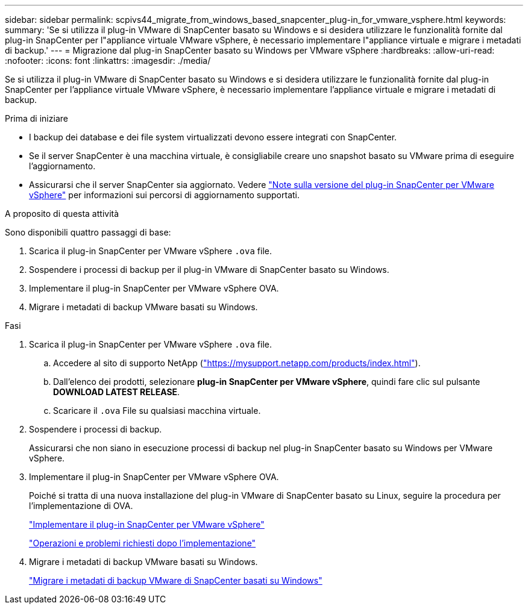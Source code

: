 ---
sidebar: sidebar 
permalink: scpivs44_migrate_from_windows_based_snapcenter_plug-in_for_vmware_vsphere.html 
keywords:  
summary: 'Se si utilizza il plug-in VMware di SnapCenter basato su Windows e si desidera utilizzare le funzionalità fornite dal plug-in SnapCenter per l"appliance virtuale VMware vSphere, è necessario implementare l"appliance virtuale e migrare i metadati di backup.' 
---
= Migrazione dal plug-in SnapCenter basato su Windows per VMware vSphere
:hardbreaks:
:allow-uri-read: 
:nofooter: 
:icons: font
:linkattrs: 
:imagesdir: ./media/


[role="lead"]
Se si utilizza il plug-in VMware di SnapCenter basato su Windows e si desidera utilizzare le funzionalità fornite dal plug-in SnapCenter per l'appliance virtuale VMware vSphere, è necessario implementare l'appliance virtuale e migrare i metadati di backup.

.Prima di iniziare
* I backup dei database e dei file system virtualizzati devono essere integrati con SnapCenter.
* Se il server SnapCenter è una macchina virtuale, è consigliabile creare uno snapshot basato su VMware prima di eseguire l'aggiornamento.
* Assicurarsi che il server SnapCenter sia aggiornato. Vedere link:scpivs44_release_notes.html["Note sulla versione del plug-in SnapCenter per VMware vSphere"^] per informazioni sui percorsi di aggiornamento supportati.


.A proposito di questa attività
Sono disponibili quattro passaggi di base:

. Scarica il plug-in SnapCenter per VMware vSphere `.ova` file.
. Sospendere i processi di backup per il plug-in VMware di SnapCenter basato su Windows.
. Implementare il plug-in SnapCenter per VMware vSphere OVA.
. Migrare i metadati di backup VMware basati su Windows.


.Fasi
. Scarica il plug-in SnapCenter per VMware vSphere `.ova` file.
+
.. Accedere al sito di supporto NetApp (https://mysupport.netapp.com/products/index.html["https://mysupport.netapp.com/products/index.html"^]).
.. Dall'elenco dei prodotti, selezionare *plug-in SnapCenter per VMware vSphere*, quindi fare clic sul pulsante *DOWNLOAD LATEST RELEASE*.
.. Scaricare il `.ova` File su qualsiasi macchina virtuale.


. Sospendere i processi di backup.
+
Assicurarsi che non siano in esecuzione processi di backup nel plug-in SnapCenter basato su Windows per VMware vSphere.

. Implementare il plug-in SnapCenter per VMware vSphere OVA.
+
Poiché si tratta di una nuova installazione del plug-in VMware di SnapCenter basato su Linux, seguire la procedura per l'implementazione di OVA.

+
link:scpivs44_deploy_snapcenter_plug-in_for_vmware_vsphere.html["Implementare il plug-in SnapCenter per VMware vSphere"]

+
link:scpivs44_post_deployment_required_operations_and_issues.html["Operazioni e problemi richiesti dopo l'implementazione"]

. Migrare i metadati di backup VMware basati su Windows.
+
link:scpivs44_migrate_from_snapcenter_backup_metadata_to_the_virtual_appliance.html["Migrare i metadati di backup VMware di SnapCenter basati su Windows"]


